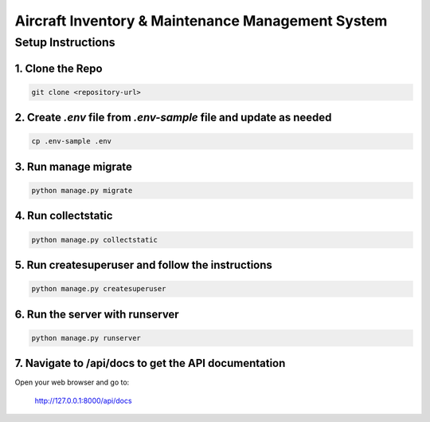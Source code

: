 ===================
Aircraft Inventory & Maintenance Management System
===================

Setup Instructions
==================

1. Clone the Repo
------------------

.. code-block:: bash

    git clone <repository-url>

2. Create `.env` file from `.env-sample` file and update as needed
------------------------------------------------------------------

.. code-block:: bash

    cp .env-sample .env

3. Run manage migrate
---------------------

.. code-block:: bash

    python manage.py migrate

4. Run collectstatic
--------------------

.. code-block:: bash

    python manage.py collectstatic

5. Run createsuperuser and follow the instructions
--------------------------------------------------

.. code-block:: bash

    python manage.py createsuperuser

6. Run the server with runserver
-------------------------------

.. code-block:: bash

    python manage.py runserver

7. Navigate to /api/docs to get the API documentation
-----------------------------------------------------

Open your web browser and go to:

    http://127.0.0.1:8000/api/docs